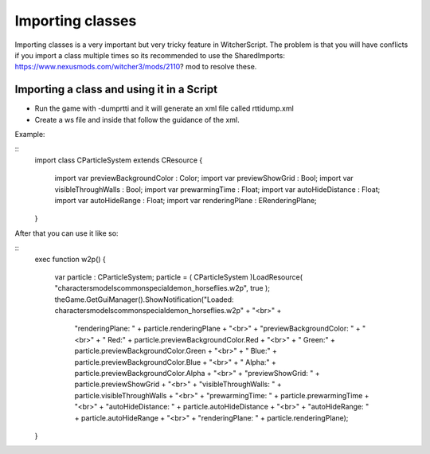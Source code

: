 Importing classes
===========================

Importing classes is a very important but very tricky feature in WitcherScript. The problem is that you will have conflicts if you import
a class multiple times so its recommended to use the SharedImports: https://www.nexusmods.com/witcher3/mods/2110? mod to resolve these.

Importing a class and using it in a Script
-------

- Run the game with -dumprtti and it will generate an xml file called rttidump.xml
- Create a ws file and inside that follow the guidance of the xml.

Example:

::
    import class CParticleSystem extends CResource
    {
        import var previewBackgroundColor : Color;
        import var previewShowGrid : Bool;
        import var visibleThroughWalls : Bool;
        import var prewarmingTime : Float;
        import var autoHideDistance : Float;
        import var autoHideRange : Float;
        import var renderingPlane : ERenderingPlane;
    }
::

After that you can use it like so:

::
    exec function w2p()
    {
        var particle : CParticleSystem;
        particle = ( CParticleSystem )LoadResource(  "characters\models\common\special\demon_horse\flies.w2p", true );
        theGame.GetGuiManager().ShowNotification("Loaded: characters\models\common\special\demon_horse\flies.w2p" + "<br>" +
         "renderingPlane: " + particle.renderingPlane + "<br>" +
         "previewBackgroundColor: " + "<br>" +
         "   Red:" + particle.previewBackgroundColor.Red + "<br>" + 
         "   Green:" + particle.previewBackgroundColor.Green + "<br>" + 
         "   Blue:" + particle.previewBackgroundColor.Blue + "<br>" + 
         "   Alpha:" + particle.previewBackgroundColor.Alpha + "<br>" + 
         "previewShowGrid: " + particle.previewShowGrid  + "<br>" +
         "visibleThroughWalls: " + particle.visibleThroughWalls  + "<br>" +
         "prewarmingTime: " + particle.prewarmingTime  + "<br>" +
         "autoHideDistance: " + particle.autoHideDistance  + "<br>" +
         "autoHideRange: " + particle.autoHideRange  + "<br>" +
         "renderingPlane: " + particle.renderingPlane);
    }
::
